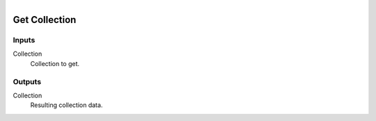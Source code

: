 .. figure:: /images/logic_nodes/scene/collections/ln-get_collection.png
   :align: right
   :width: 215
   :alt: Get Collection Node

.. _ln-get_collection:

==============================
Get Collection
==============================

Inputs
++++++++++++++++++++++++++++++

Collection
   Collection to get.

Outputs
++++++++++++++++++++++++++++++

Collection
   Resulting collection data.
